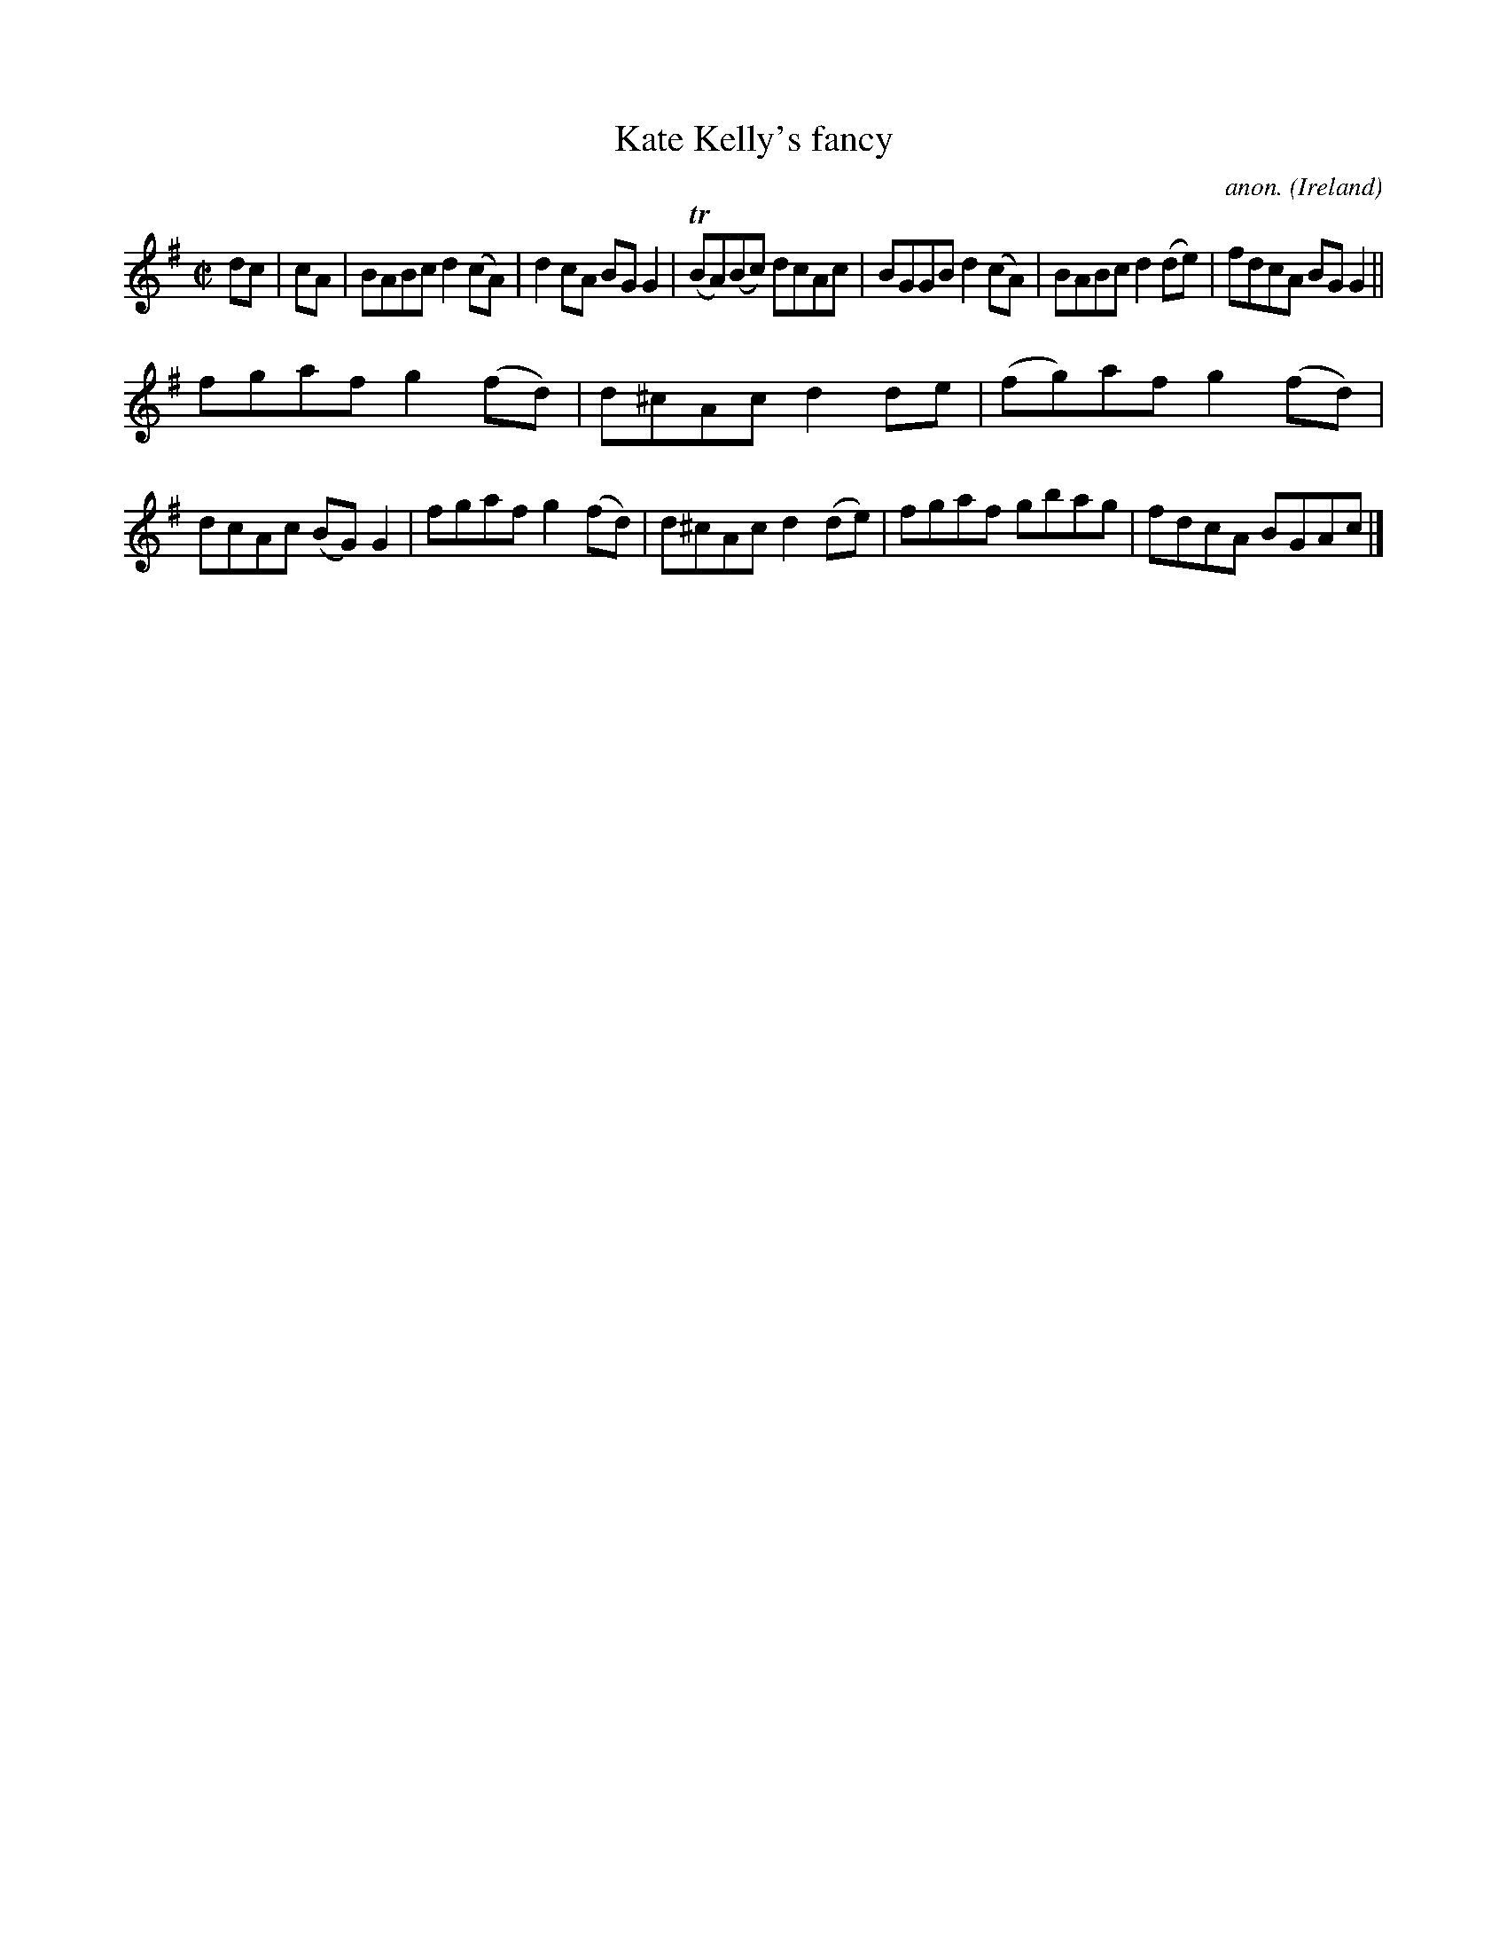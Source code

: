 X: 1
T:Kate Kelly's fancy
C:anon.
O:Ireland
B:Francis O'Neill: "The Dance Music of Ireland" (1907) no. 483
R:Reel
Z:Transcribed by Frank Nordberg - http://www.musicaviva.com
m:Tn = (3n/o/n/
M:C|
L:1/8
K:G
dcW|cA|BABc d2(cA)|d2cA BGG2|(TBA)(Bc) dcAc|BGGB d2(cA)|BABc d2(de)|fdcA BGG2||
fgaf g2(fd)|d^cAc d2de|(fg)af g2(fd)|dcAc (BG)G2|fgaf g2(fd)|d^cAc d2(de)|fgaf gbag|fdcA BGAcW|]

